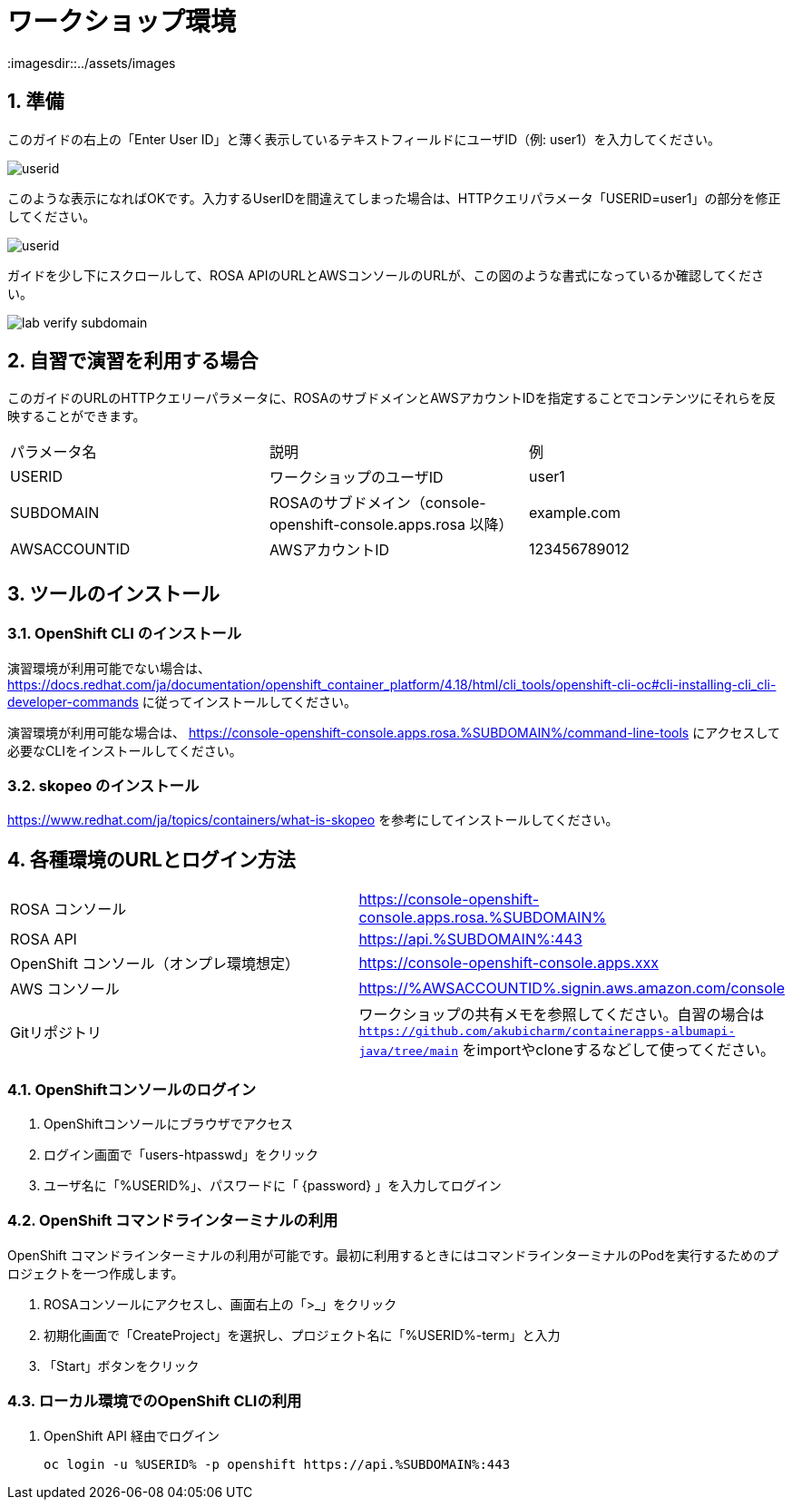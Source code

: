 = ワークショップ環境
:imagesdir::../assets/images
:sectnums:
:sectnumlevels: 4

== 準備

このガイドの右上の「Enter User ID」と薄く表示しているテキストフィールドにユーザID（例: user1）を入力してください。

image::enter_your_workshop_env.png[userid]

このような表示になればOKです。入力するUserIDを間違えてしまった場合は、HTTPクエリパラメータ「USERID=user1」の部分を修正してください。

image::lab_verify_userid.png[userid]

ガイドを少し下にスクロールして、ROSA APIのURLとAWSコンソールのURLが、この図のような書式になっているか確認してください。

image::lab_verify_subdomain.png[]

== 自習で演習を利用する場合

このガイドのURLのHTTPクエリーパラメータに、ROSAのサブドメインとAWSアカウントIDを指定することでコンテンツにそれらを反映することができます。

|===
|パラメータ名|説明|例
|USERID|ワークショップのユーザID|user1
|SUBDOMAIN|ROSAのサブドメイン（console-openshift-console.apps.rosa 以降）|example.com
|AWSACCOUNTID|AWSアカウントID|123456789012
|===

== ツールのインストール

=== OpenShift CLI のインストール

演習環境が利用可能でない場合は、 https://docs.redhat.com/ja/documentation/openshift_container_platform/4.18/html/cli_tools/openshift-cli-oc#cli-installing-cli_cli-developer-commands に従ってインストールしてください。

演習環境が利用可能な場合は、 https://console-openshift-console.apps.rosa.%SUBDOMAIN%/command-line-tools にアクセスして必要なCLIをインストールしてください。


=== skopeo のインストール

https://www.redhat.com/ja/topics/containers/what-is-skopeo を参考にしてインストールしてください。

== 各種環境のURLとログイン方法

|===
|ROSA コンソール| https://console-openshift-console.apps.rosa.%SUBDOMAIN%
|ROSA API| https://api.%SUBDOMAIN%:443
|OpenShift コンソール（オンプレ環境想定）| https://console-openshift-console.apps.xxx
|AWS コンソール|https://%AWSACCOUNTID%.signin.aws.amazon.com/console 
|Gitリポジトリ| ワークショップの共有メモを参照してください。自習の場合は `https://github.com/akubicharm/containerapps-albumapi-java/tree/main` をimportやcloneするなどして使ってください。
|===

=== OpenShiftコンソールのログイン

. OpenShiftコンソールにブラウザでアクセス
. ログイン画面で「users-htpasswd」をクリック
. ユーザ名に「%USERID%」、パスワードに「 {password} 」を入力してログイン


=== OpenShift コマンドラインターミナルの利用

OpenShift コマンドラインターミナルの利用が可能です。最初に利用するときにはコマンドラインターミナルのPodを実行するためのプロジェクトを一つ作成します。

. ROSAコンソールにアクセスし、画面右上の「>_」をクリック
. 初期化画面で「CreateProject」を選択し、プロジェクト名に「%USERID%-term」と入力
. 「Start」ボタンをクリック

=== ローカル環境でのOpenShift CLIの利用

. OpenShift API 経由でログイン
+
[.console-input]
[source,bash]
----
oc login -u %USERID% -p openshift https://api.%SUBDOMAIN%:443
----

